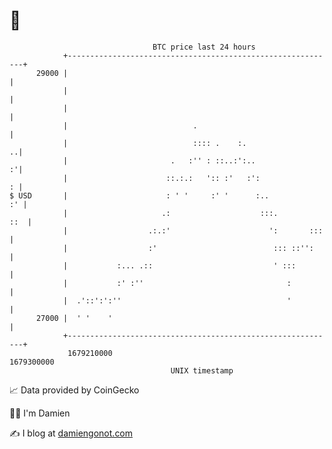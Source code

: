 * 👋

#+begin_example
                                   BTC price last 24 hours                    
               +------------------------------------------------------------+ 
         29000 |                                                            | 
               |                                                            | 
               |                                                            | 
               |                            .                               | 
               |                            :::: .    :.                  ..| 
               |                       .   :'' : ::..:':..                :'| 
               |                      ::.:.:   ':: :'   :':               : | 
   $ USD       |                      : ' '     :' '      :..            :' | 
               |                     .:                    :::.         ::  | 
               |                  .:.:'                      ':       :::   | 
               |                  :'                          ::: ::'':     | 
               |           :... .::                           ' :::         | 
               |           :' :''                                :          | 
               |  .'::':':''                                     '          | 
         27000 |  ' '    '                                                  | 
               +------------------------------------------------------------+ 
                1679210000                                        1679300000  
                                       UNIX timestamp                         
#+end_example
📈 Data provided by CoinGecko

🧑‍💻 I'm Damien

✍️ I blog at [[https://www.damiengonot.com][damiengonot.com]]
